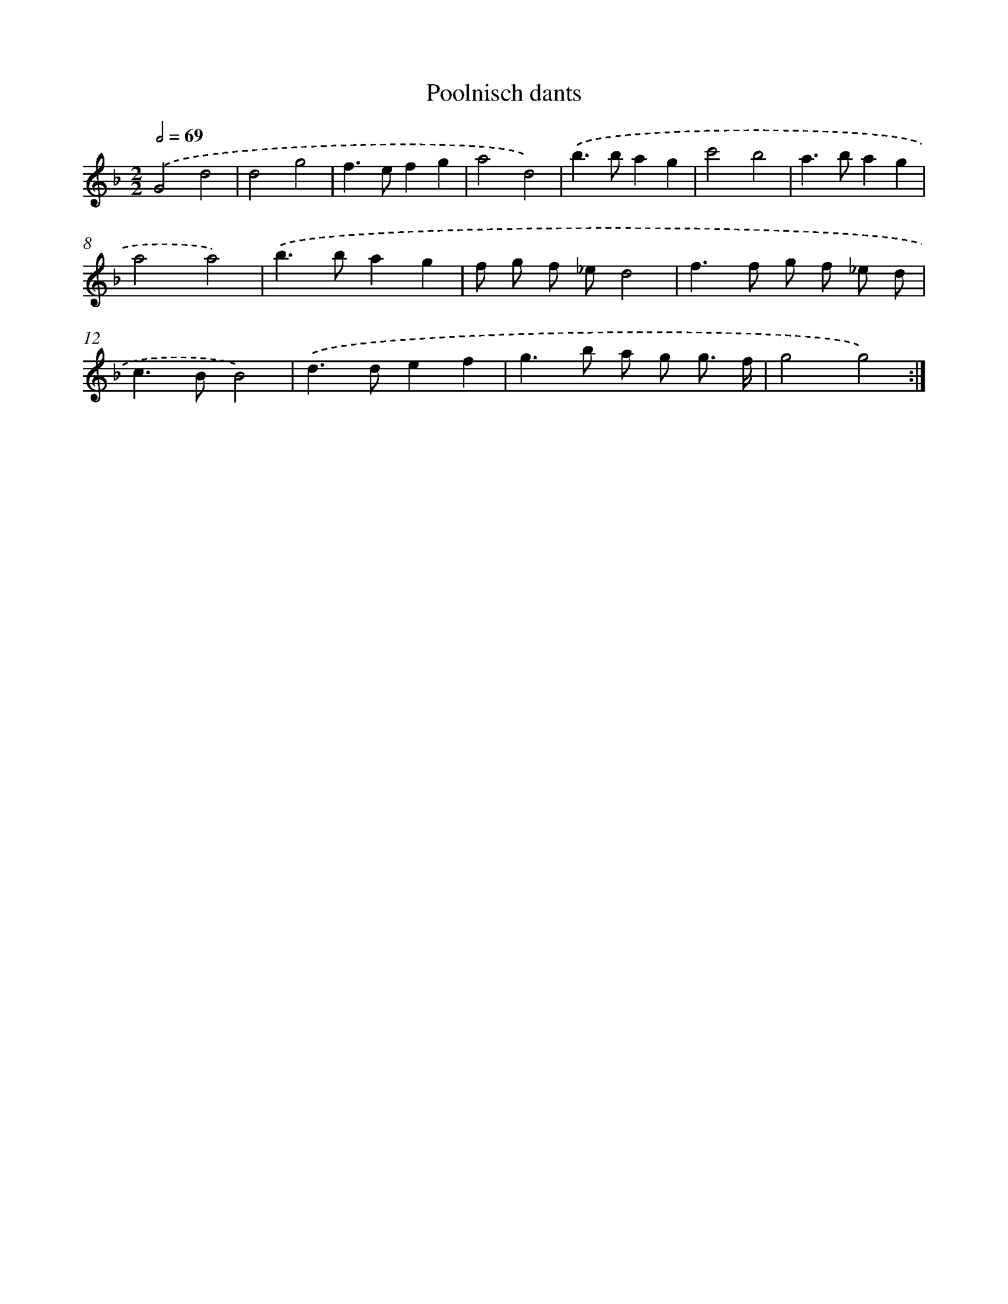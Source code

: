 X: 12038
T: Poolnisch dants
%%abc-version 2.0
%%abcx-abcm2ps-target-version 5.9.1 (29 Sep 2008)
%%abc-creator hum2abc beta
%%abcx-conversion-date 2018/11/01 14:37:21
%%humdrum-veritas 1199456365
%%humdrum-veritas-data 4260993425
%%continueall 1
%%barnumbers 0
L: 1/8
M: 2/2
Q: 1/2=69
K: F clef=treble
.('G4d4 |
d4g4 |
f2>e2f2g2 |
a4d4) |
.('b2>b2a2g2 |
c'4b4 |
a2>b2a2g2 |
a4a4) |
.('b2>b2a2g2 |
f g f _ed4 |
f2>f2 g f _e d |
c2>B2B4) |
.('d2>d2e2f2 |
g2>b2 a g g3/ f/ |
g4g4) :|]
